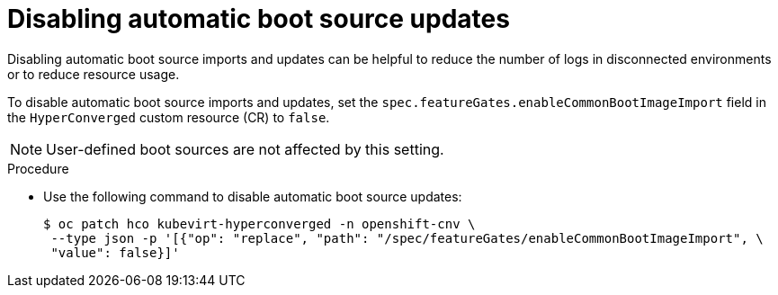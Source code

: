 // Module included in the following assembly:
//
// * virt/virtual_machines/advanced_vm_management/virt-automatic-bootsource-updates.adoc
//

:_content-type: PROCEDURE
[id="virt-disabling-bootsource-update_{context}"]
= Disabling automatic boot source updates

Disabling automatic boot source imports and updates can be helpful to reduce the number of logs in disconnected environments or to reduce resource usage.

To disable automatic boot source imports and updates, set the `spec.featureGates.enableCommonBootImageImport` field in the `HyperConverged` custom resource (CR) to `false`.

[NOTE]
====
User-defined boot sources are not affected by this setting.
====

.Procedure

* Use the following command to disable automatic boot source updates:
+
[source,terminal]
----
$ oc patch hco kubevirt-hyperconverged -n openshift-cnv \
 --type json -p '[{"op": "replace", "path": "/spec/featureGates/enableCommonBootImageImport", \
 "value": false}]'
----
